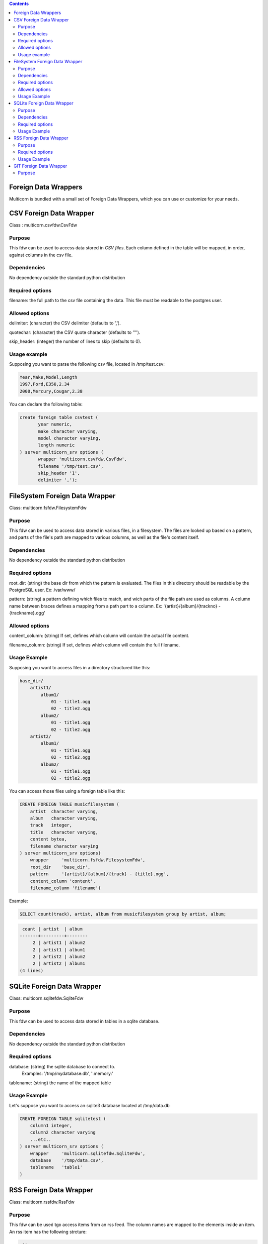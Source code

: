 .. contents::

Foreign Data Wrappers
=====================


Multicorn is bundled with a small set of Foreign Data Wrappers, which you can
use or customize for your needs.

CSV Foreign Data Wrapper
========================

Class : multicorn.csvfdw.CsvFdw

Purpose
-------

This fdw can be used to access data stored in `CSV files`.
Each column defined in the table will be mapped, in order, against columns in
the csv file.

.. _CSV files: http://en.wikipedia.org/wiki/Comma-separated_values

Dependencies
------------

No dependency outside the standard python distribution

Required options
----------------

filename: the full path to the csv file containing the data. This file must be
readable to the postgres user.

Allowed options
---------------

delimiter:  (character) the CSV delimiter (defaults to  ',').

quotechar:  (character) the CSV quote character (defaults to '"').

skip_header:    (integer) the number of lines to skip (defaults to 0).

Usage example
-------------

Supposing you want to parse the following csv file, located in /tmp/test.csv:

.. code-block:: bash

    Year,Make,Model,Length
    1997,Ford,E350,2.34
    2000,Mercury,Cougar,2.38

You can declare the following table:

.. code-block:: sql

    create foreign table csvtest (
           year numeric,
           make character varying,
           model character varying,
           length numeric
    ) server multicorn_srv options (
           wrapper 'multicorn.csvfdw.CsvFdw',
           filename '/tmp/test.csv',
           skip_header '1',
           delimiter ',');


FileSystem Foreign Data Wrapper
===============================

Class: multicorn.fsfdw.FilesystemFdw

Purpose
-------

This fdw can be used to access data stored in various files, in a filesystem.
The files are looked up based on a pattern, and parts of the file's path are
mapped to various columns, as well as the file's content itself.

Dependencies
------------

No dependency outside the standard python distribution


Required options
----------------

root_dir:   (string) the base dir from which the pattern is evaluated. The files
in this directory should be readable by the PostgreSQL user.
Ex: /var/www/

pattern:    (string) a pattern defining which files to match, and wich parts of the
file path are used as columns. A column name between braces defines a mapping
from a path part to a column.
Ex: '{artist}/{album}/{trackno} - {trackname}.ogg'

Allowed options
---------------

content_column:   (string) If set, defines which column will contain the actual
file content.

filename_column:    (string) If set, defines which column will contain the full
filename.

Usage Example
-------------

Supposing you want to access files in a directory structured like this:

.. code-block:: bash

    base_dir/
        artist1/
            album1/
                01 - title1.ogg
                02 - title2.ogg
            album2/
                01 - title1.ogg
                02 - title2.ogg
        artist2/
            album1/
                01 - title1.ogg
                02 - title2.ogg
            album2/
                01 - title1.ogg
                02 - title2.ogg

You can access those files using a foreign table like this:

.. code-block:: sql

    CREATE FOREIGN TABLE musicfilesystem (
        artist  character varying,
        album   character varying,
        track   integer,
        title   character varying,
        content bytea,
        filename character varying
    ) server multicorn_srv options(
        wrapper     'multicorn.fsfdw.FilesystemFdw',
        root_dir    'base_dir',
        pattern     '{artist}/{album}/{track} - {title}.ogg',
        content_column 'content',
        filename_column 'filename')

Example:

.. code-block:: sql

    SELECT count(track), artist, album from musicfilesystem group by artist, album;

.. code-block:: bash

     count | artist  | album
    -------+---------+--------
         2 | artist1 | album2
         2 | artist1 | album1
         2 | artist2 | album2
         2 | artist2 | album1
    (4 lines)

SQLite Foreign Data Wrapper
===========================

Class: multicorn.sqlitefdw.SqliteFdw

Purpose
-------

This fdw can be used to access data stored in tables in a sqlite database.

Dependencies
------------

No dependency outside the standard python distribution

Required options
----------------

database:   (string) the sqlite database to connect to.
            Examples: '/tmp/mydatabase.db', ':memory:'

tablename:  (string) the name of the mapped table

Usage Example
-------------

Let's suppose you want to access an sqlite3 database located at /tmp/data.db

.. code-block:: sql

    CREATE FOREIGN TABLE sqlitetest (
        column1 integer,
        column2 character varying
        ...etc..
    ) server multicorn_srv options (
        wrapper     'multicorn.sqlitefdw.SqliteFdw',
        database    '/tmp/data.csv',
        tablename   'table1'
    )



RSS Foreign Data Wrapper
========================

Class: multicorn.rssfdw.RssFdw

Purpose
-------

This fdw can be used tgo access items from an rss feed.
The column names are mapped to the elements inside an item.
An rss item has the following strcture:

.. code-block:: xml

 <item>
    <title>Title</title>
    <pubDate>2011-01-02</pubDate>
    <link>http://example.com/test</link>
    <guid>http://example.com/test</link>
    <description>Small description</description>
 </item>

You can access every element by defining a column with the same name.
Be careful to match the case ! Example: pubDate should be quoted like this:
"pubDate" to preserve the uppercased 'D'.

Required options
-----------------

url:    (string) The rss feed url

Usage Example
-------------

If you want to parse the `radicale`_ rss feed, you can use the following
definition:

.. code-block:: sql

    CREATE FOREIGN TABLE radicalerss (
        "pubDate" timestamp,
        description character varying,
        link character varying
    ) server multicorn_srv options (
        wrapper 'multicorn.rssfdw.RssFdw'
    );

.. _radicale: http://radicale.org/

GIT Foreign Data Wrapper
========================

Class: multicorn.gitfdw.GitFdw

Purpose
-------

This fdw can be used
